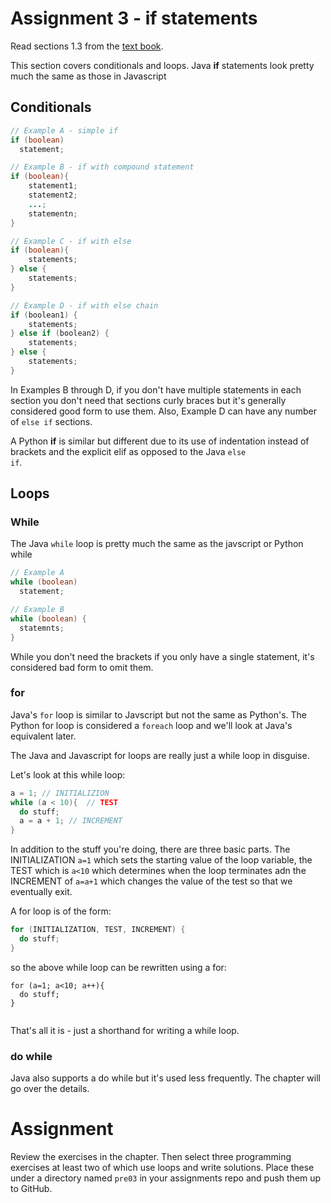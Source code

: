 * Assignment 3 - if statements

Read sections 1.3 from the [[https://introcs.cs.princeton.edu/java/10elements/][text book]]. 

This section covers conditionals and loops. Java *if* statements look
pretty much the same as those in Javascript 

** Conditionals

#+begin_src java
  // Example A - simple if
  if (boolean) 
    statement; 

  // Example B - if with compound statement
  if (boolean){
      statement1;
      statement2;
      ...;
      statementn;
  }

  // Example C - if with else
  if (boolean){
      statements;
  } else {
      statements;
  }

  // Example D - if with else chain
  if (boolean1) {
      statements;
  } else if (boolean2) {
      statements;
  } else {
      statements;
  }

#+end_src

In Examples B through D, if you don't have multiple statements in each
section you don't need that sections curly braces but it's generally
considered good form to use them. Also, Example D can have any number
of ~else if~ sections.

A Python *if* is similar but different due to its use of indentation
instead of brackets and the explicit elif as opposed to the Java ~else
if~.

** Loops
*** While
The Java ~while~ loop is pretty much the same as the javscript or
Python while 

#+begin_src java
// Example A
while (boolean)
  statement;

// Example B
while (boolean) {
  statemnts;
}

#+end_src

While you don't need the brackets if you only have a single statement,
it's considered bad form to omit them. 

*** for

Java's ~for~ loop is similar to Javscript but not the same as
Python's. The Python for loop is considered a ~foreach~ loop and we'll
look at Java's equivalent later.

The Java and Javascript for loops are really just a while loop in
disguise.

Let's look at this while loop:

#+begin_src java
a = 1; // INITIALIZION
while (a < 10){  // TEST
  do stuff;
  a = a + 1; // INCREMENT
}

#+end_src

In addition to the stuff you're doing, there are three basic
parts. The INITIALIZATION ~a=1~ which sets the starting value of the
loop variable, the TEST which is ~a<10~ which determines when the loop
terminates adn the INCREMENT of ~a=a+1~ which changes the value of the
test so that we eventually exit.

A for loop is of the form: 
#+begin_src java
for (INITIALIZATION, TEST, INCREMENT) {
  do stuff;
}
#+end_src

so the above while loop can be rewritten using a for: 
#+begin_src 
for (a=1; a<10; a++){
  do stuff;
}

#+end_src

That's all it is - just a shorthand for writing a while loop.


*** do while

Java also supports a do while but it's used less frequently. The
chapter will go over the details.


* Assignment

Review the exercises in the chapter. Then select three programming
exercises at least two of which use loops and write solutions. Place
these under a directory named ~pre03~ in your assignments repo and
push them up to GitHub.
